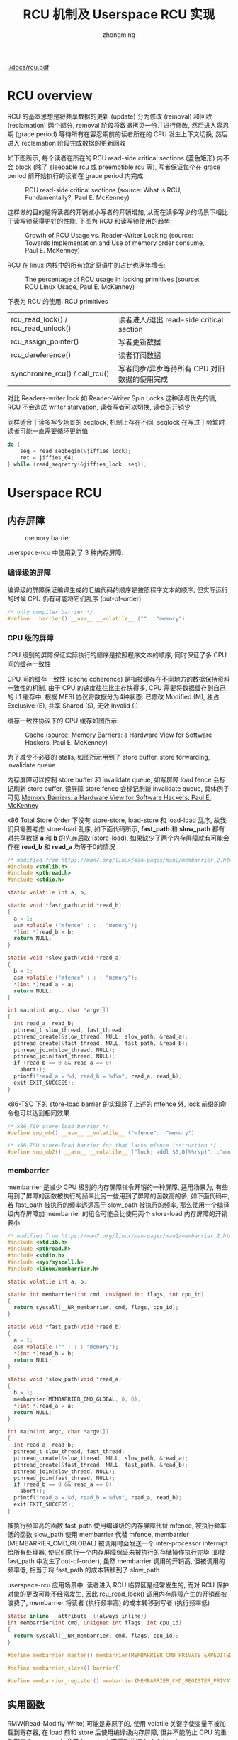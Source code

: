 #+TITLE: RCU 机制及 Userspace RCU 实现
#+AUTHOR: zhongming
#+EMAIL: ming.zhong@etu.unice.fr

#+begin_comment
;;; rcu.org --- Read-Copy-Update machanism related notes

;;; Commentary:
;;  It's a personal note.
;;  Written by (c) ZHONG Ming.  2021-2022.
#+end_comment
#+OPTIONS: ^:nil
[[./docs/rcu.pdf]]
* RCU overview
RCU 的基本思想是将共享数据的更新 (update) 分为修改 (removal) 和回收 (reclamation) 两个部分, removal 阶段将数据拷贝一份并进行修改, 然后进入容忍期 (grace period) 等待所有在容忍期前的读者所在的 CPU 发生上下文切换, 然后进入 reclamation 阶段完成数据的更新回收

如下图所示, 每个读者在所在的 RCU read-side critical sections (蓝色矩形) 内不会 block (除了 sleepable rcu 或 preemptible rcu 等), 写者保证每个在 grace period 前开始执行的读者在 grace period 内完成:

#+CAPTION: RCU read-side critical sections (source: What is RCU, Fundamentally?, Paul E. McKenney)
[[./images/rcu/gp.png]]

这样做的目的是将读者的开销减小写者的开销增加, 从而在读多写少的场景下相比于读写锁获得更好的性能, 下图为 RCU 和读写锁使用的趋势:

#+CAPTION: Growth of RCU Usage vs. Reader-Writer Locking (source: Towards Implementation and Use of memory order consume, Paul E. McKenney)
[[./images/rcu/uses_rcu_rw.png]]

RCU 在 linux 内核中的所有锁定原语中的占比也逐年增长:
#+CAPTION: The percentage of RCU usage in locking primitives (source: RCU Linux Usage, Paul E. McKenney)
[[./images/rcu/uses_rcu_precent_lock.png]]

下表为 RCU 的使用:
RCU primitives
| rcu_read_lock() / rcu_read_unlock() | 读者进入/退出 read-side critical section     |
| rcu_assign_pointer()                | 写者更新数据                                 |
| rcu_dereference()                   | 读者订阅数据                                 |
| synchronize_rcu() / call_rcu()      | 写者同步/异步等待所有 CPU 对旧数据的使用完成 |

对比 Readers-writer lock 如 Reader-Writer Spin Locks 这种读者优先的锁, RCU 不会造成 writer starvation, 读者写者可以切换, 读者的开销少

同样适合于读多写少场景的 seqlock, 机制上存在不同, seqlock 在写过于频繁时读者可能一直需要循环更新值
#+begin_src c
    do {
        seq = read_seqbegin(&jiffies_lock);
        ret = jiffies_64;
    } while (read_seqretry(&jiffies_lock, seq));
#+end_src

* Userspace RCU
** 内存屏障
#+CAPTION: memory barrier
[[./images/rcu/barrier.png]]

userspace-rcu 中使用到了 3 种内存屏障:
*** 编译级的屏障
编译级的屏障保证编译生成的汇编代码的顺序是按照程序文本的顺序, 但实际运行的时候 CPU 仍有可能将它们乱序 (out-of-order)
#+begin_src c
  /* only compiler barrier */
  #define	barrier() __asm__ __volatile__ ("":::"memory")
#+end_src

*** CPU 级的屏障
CPU 级别的屏障保证实际执行的顺序是按照程序文本的顺序, 同时保证了多 CPU 间的缓存一致性

CPU 间的缓存一致性 (cache coherence) 是指被缓存在不同地方的数据保持资料一致性的机制, 由于 CPU 的速度往往比主存快得多, CPU 需要将数据缓存到自己的 L1 缓存中, 根据 MESI 协议将数据分为4种状态: 已修改 Modified (M), 独占 Exclusive (E), 共享 Shared (S), 无效 Invalid (I)

缓存一致性协议下的 CPU 缓存如图所示:

#+CAPTION: Cache (source: Memory Barriers: a Hardware View for Software Hackers, Paul E. McKenney)
[[./images/rcu/cache.png]]

为了减少不必要的 stalls, 如图所示用到了 store buffer, store forwarding, invalidate queue

内存屏障可以控制 store buffer 和 invalidate queue, 如写屏障 load fence 会标记刷新 store buffer, 读屏障 store fence 会标记刷新 invalidate queue, 具体例子可见 [[http://www.puppetmastertrading.com/images/hwViewForSwHackers.pdf][Memory Barriers: a Hardware View for Software Hackers, Paul E. McKenney]]

x86 Total Store Order 下没有 store-store, load-store 和 load-load 乱序, 故我们只需要考虑 store-load 乱序, 如下面代码所示, **fast_path** 和 **slow_path** 都有对共享数据 **a** 和 **b** 的先存后取 (store-load), 如果缺少了两个内存屏障就有可能会存在 **read_b** 和 **read_a** 均等于0的情况

#+begin_src c
  /* modified from https://man7.org/linux/man-pages/man2/membarrier.2.html */
  #include <stdlib.h>
  #include <pthread.h>
  #include <stdio.h>

  static volatile int a, b;

  static void *fast_path(void *read_b)
  {
    a = 1;
    asm volatile ("mfence" : : : "memory");
    *(int *)read_b = b;
    return NULL;
  }

  static void *slow_path(void *read_a)
  {
    b = 1;
    asm volatile ("mfence" : : : "memory");
    *(int *)read_a = a;
    return NULL;
  }

  int main(int argc, char *argv[])
  {
    int read_a, read_b;
    pthread_t slow_thread, fast_thread;
    pthread_create(&slow_thread, NULL, slow_path, &read_a);
    pthread_create(&fast_thread, NULL, fast_path, &read_b);
    pthread_join(slow_thread, NULL);
    pthread_join(fast_thread, NULL);
    if (read_b == 0 && read_a == 0)
      abort();
    printf("read_a = %d, read_b = %d\n", read_a, read_b);
    exit(EXIT_SUCCESS);
  }
#+end_src

x86-TSO 下的 store-load barrier 的实现除了上述的 mfence 外, lock 前缀的命令也可以达到相同效果

#+begin_src c
  /* x86-TSO store-load barrier */
  #define smp_mb() __asm__ __volatile__ ("mfence":::"memory")

  /* x86-TSO store-load barrier for that lacks mfence instruction */
  #define smp_mb2() __asm__ __volatile__ ("lock; addl $0,0(%%rsp)":::"memory")
#+end_src

*** membarrier
membarrier 是减少 CPU 级别的内存屏障指令开销的一种屏障, 适用场景为, 有些用到了屏障的函数被执行的频率比另一些用到了屏障的函数高的多, 如下面代码中, 若 fast_path 被执行的频率远远高于 slow_path 被执行的频率, 那么使用一个编译级内存屏障加 membarrier 的组合可能会比使用两个 store-load 内存屏障的开销要小

#+begin_src c
  /* modified from https://man7.org/linux/man-pages/man2/membarrier.2.html */
  #include <stdlib.h>
  #include <pthread.h>
  #include <stdio.h>
  #include <sys/syscall.h>
  #include <linux/membarrier.h>

  static volatile int a, b;

  static int membarrier(int cmd, unsigned int flags, int cpu_id)
  {
    return syscall(__NR_membarrier, cmd, flags, cpu_id);
  }

  static void *fast_path(void *read_b)
  {
    a = 1;
    asm volatile ("" : : : "memory");
    *(int *)read_b = b;
    return NULL;
  }

  static void *slow_path(void *read_a)
  {
    b = 1;
    membarrier(MEMBARRIER_CMD_GLOBAL, 0, 0);
    *(int *)read_a = a;
    return NULL;
  }

  int main(int argc, char *argv[])
  {
    int read_a, read_b;
    pthread_t slow_thread, fast_thread;
    pthread_create(&slow_thread, NULL, slow_path, &read_a);
    pthread_create(&fast_thread, NULL, fast_path, &read_b);
    pthread_join(slow_thread, NULL);
    pthread_join(fast_thread, NULL);
    if (read_b == 0 && read_a == 0)
      abort();
    printf("read_a = %d, read_b = %d\n", read_a, read_b);
    exit(EXIT_SUCCESS);
  }
#+end_src

被执行频率高的函数 fast_path 使用编译级的内存屏障代替 mfence, 被执行频率低的函数 slow_path 使用 membarrier 代替 mfence, membarrier (MEMBARRIER_CMD_GLOBAL) 被调用时会发送一个 inter-processor interrupt 给所有处理器, 使它们执行一个内存屏障保证未被执行的存储操作执行完毕 (即使 fast_path 中发生了out-of-order), 虽然 membarrier 调用的开销高, 但被调用的频率低, 相当于将 fast_path 的成本转移到了 slow_path

userspace-rcu 应用场景中, 读者进入 RCU 临界区是经常发生的, 而对 RCU 保护对象的更改可能不经常发生, 因此 rcu_read_lock() 调用内存屏障产生的开销都被浪费了, membarrier 将读者 (执行频率高) 的成本转移到写者 (执行频率低)

#+begin_src c
  static inline __attribute__((always_inline))
  int membarrier(int cmd, unsigned int flags, int cpu_id)
  {
    return syscall(__NR_membarrier, cmd, flags, cpu_id);
  }

  #define membarrier_master() membarrier(MEMBARRIER_CMD_PRIVATE_EXPEDITED, 0, 0)

  #define membarrier_slave() barrier()

  #define membarrier_register() membarrier(MEMBARRIER_CMD_REGISTER_PRIVATE_EXPEDITED, 0, 0)
#+end_src

** 实用函数
RMW(Read-Modifiy-Write) 可能是非原子的, 使用 volatile 关键字使变量不被加载到寄存器, 在 load 前和 store 后使用编译级内存屏障, 但并不能防止 CPU 的重新排序 (reordering), 合并 (merging) 或重新获取 (refetching)
#+begin_src c
  #define access_once(x) (*(__volatile__ __typeof__(x) *)&(x))

  #define load_shared(x) ({ barrier(); access_once(x); })

  #define store_shared(x, v) ({ access_once(x) = (v); barrier(); })
#+end_src

在 spin-wait (busy-wait) 循环中使用 **pause** 指令可以提升性能
#+begin_src c
  /* improves the performance of spin-wait loops */
  #define PAUSE() __asm__ __volatile__ ("rep; nop":::"memory")

  /* example: */
  for (i = 0; i < RCU_WAIT_ATTEMPTS; ++i) {
    if (load_shared(node->state) & RCU_WAIT_TEARDOWN)
      break;
    PAUSE();
  }
#+end_src

统计时钟周期
#+begin_src c
  /* counts clock cycles */
  static inline __attribute__((always_inline))
  uint64_t get_cycles()
  {
    unsigned int edx, eax;
    __asm__ __volatile__ ("rdtsc" : "=a" (eax), "=d" (edx));
    return (uint64_t)eax | ((uint64_t)edx) << 32;
  }
#+end_src

** 用户态实现
*** grace period
linux 内核中的 gp 是从写者调用 call_rcu 开始, 在所有 CPU 的 Quiescent State 标志位改变后结束, userspace rcu 也做了类似的实现:

一个进程保存一个 gp 数据结构
#+begin_src c
  typedef struct rcu_gp {
    /*
     * global grace period counter,
     * written to only by writer with mutex taken,
     * read by writer and readers.
     */
    unsigned long ctr;
    int32_t futex;
  } rcu_gp;
#+end_src

wait_gp() 调用 futex 等待直到 gp 的 futex 不为 -1
#+begin_src c
  /* synchronize_rcu() waiting single thread */
  static void wait_gp(void)
  {
    membarrier_master();
    pthread_mutex_unlock(&rcu_registry_lock);
    if (load_shared(gp.futex) != -1) {
      pthread_mutex_lock(&rcu_registry_lock);
      return;
    }
    while (futex(&gp.futex, FUTEX_WAIT, -1, NULL, NULL, 0)) {
      /* EWOULDBLOCK: the value pointed to by uaddr was not equal to the
       * expected value val at the time of the call
       */
      if (errno == EWOULDBLOCK) {
        pthread_mutex_lock(&rcu_registry_lock);
        return;
      }
    }
  }
#+end_src

wake_up_gp() 当 gp 的 futex 为-1时将其置为0, 并唤醒最多一个 waiter
#+begin_src c
  static inline void wake_up_gp(rcu_gp *gp)
  {
    if (unlikely(load_shared(gp->futex) == -1)) {
      store_shared(gp->futex, 0);
      futex(&gp->futex, FUTEX_WAKE, 1, NULL, NULL, 0);
    }
  }
#+end_src

*** 读者
读者的数据结构 rcu_reader 是 tls(thread local storage), 可以使用 __thread 或者 pthread_key_create() 实现
#+begin_src c
  typedef struct rcu_reader {
    /* data used by reader and synchronize_rcu() */
    unsigned long ctr;
    char need_mb;
    pthread_t tid;
    /* reader registered flag, for internal checks */
    unsigned int registered:1;
    struct reader_list *list;
  } rcu_reader;

  typedef struct reader_list {
    struct reader_list *next, *prev;
    rcu_reader *node;
  } reader_list;
#+end_src

读者的三种状态根据读者的 ctr(uint64) 来判断: inactive(低32位全为0), active current(低32位不全为0, 第33位等于 gp ctr 的第33位), active old(其他情况)

写者在 synchronize_rcu() 时会调用 wait_for_readers() 来等待input_readers 里没有 active old 状态的读者, 并将 active current 的移入到 cur_snap_reader 中, 将 inactive 的移入到 qs_readers 中

当循环判断的次数过多时就调用 wait_gp(), 等待读者结束时 rcu_read_unlock() 中调用 wake_up_gp() 来唤醒

#+begin_src c
  static void wait_for_readers(reader_list *input_readers, reader_list *cur_snap_readers, reader_list *qs_readers)
  {
    unsigned int wait_loops = 0;
    while (1) {
      wait_loops++;
      if (wait_loops >= RCU_QS_ACTIVE_ATTEMPTS) {
        add_and_fetch(&gp.futex, -1);
        membarrier_master();
      }
      reader_list *it = input_readers;
      while (it != NULL) {
        if (it->node != NULL) {
          enum rcu_reader_state state = reader_state(&gp, it->node);
          switch (state) {
          case RCU_READER_ACTIVE_CURRENT:
            if (cur_snap_readers) {
              reader_move(it, cur_snap_readers);
              break;
            }
          case RCU_READER_INACTIVE:
            reader_move(it, qs_readers);
            break;
          case RCU_READER_ACTIVE_OLD:
            break;
          }
        }
        it = it->next;
        if (it == input_readers) break;
      }
      /* if empty */
      if (input_readers->next = input_readers) {
        if (wait_loops >= RCU_QS_ACTIVE_ATTEMPTS) {
          membarrier_master();
          store_shared(gp.futex, 0);
        }
        break;
      } else {                    /* exists old active readers */
        if (wait_loops >= RCU_QS_ACTIVE_ATTEMPTS) {
          wait_gp();
        } else {
          pthread_mutex_unlock(&rcu_registry_lock);
          PAUSE();
          pthread_mutex_lock(&rcu_registry_lock);
        }
      }
    }
  }
#+end_src

*** primitives
下面是5个原语的用户态大致实现:

内核中非抢占式 RCU 的 rcu_read_lock() 和 rcu_read_unlock() 只需要将抢占关闭/打开, 而用户态的实现中则需要如下操作:

读者进入时, 当读者为 inactive, 将读者置为 active current
#+begin_src c
  void rcu_read_lock(void)
  {
    unsigned long tmp;
    barrier();
    tmp = tls_access_reader()->ctr;
    /* if reader.ctr low 32-bits is 0 */
    if (likely(!(tmp & RCU_GP_CTR_NEST_MASK))) {
      store_shared(tls_access_reader()->ctr, load_shared(gp.ctr));
      membarrier_slave();
    } else {
      store_shared(tls_access_reader()->ctr, tmp + 1);
    }
  }
#+end_src

读者退出时, 当读者不为 inactive, 将读者置为 inactive, 然后唤醒 gp
#+begin_src c
  void rcu_read_unlock(void)
  {
    unsigned long tmp;
    tmp = tls_access_reader()->ctr;
    /* if reader.ctr low 32-bits equals to 1 */
    if (likely((tmp & RCU_GP_CTR_NEST_MASK) == 1)) {
      membarrier_slave();
      store_shared(tls_access_reader()->ctr, tmp - 1);
      membarrier_slave();
      wake_up_gp(&gp);
    } else {
      store_shared(tls_access_reader()->ctr, tmp - 1);
    }
    barrier();
  }
#+end_src

写者更新数据:
#+begin_src c
  #define rcu_assgin_pointer(p, v)                        \
    do {                                                  \
      __typeof__(p) ____pv = (v);                         \
      if (!__builtin_constant_p(v) || ((v) != NULL))      \
        smp_mb();                                         \
      store_shared(p, ____pv);                            \
    } while (0)                                           \
#+end_src

读者订阅数据:
其中使用到了 consume 内存序, 当前线程依赖于该值的变量的读写不会被重排到 load 前, 其他线程对数据依赖变量的写入可被当前线程可见: "所有异于 DEC Alpha 的主流 CPU 上，依赖顺序是自动的，无需为此同步模式产生附加的 CPU 指令，只有某些编译器优化收益受影响（例如，编译器被禁止牵涉到依赖链的对象上的推测性加载）。" --- [[https://zh.cppreference.com/w/c/atomic/memory_order][memory order]]
#+begin_src c
  /* use p + 0 to get rid of ther const-ness */
  #define rcu_dereference(p) __extension__ ({             \
        __typeof__(p + 0) ____p1;                         \
        __atomic_load(&(p), &____p1, __ATOMIC_CONSUME);   \
        (____p1);                                         \
      })                                                  \
#+end_src

写者同步/异步等待所有 CPU 对旧数据的使用完成:

先调用一次 wait_for_readers() 来等待input_readers 里没有 active old 状态的读者, 并将 active current 的移入到 cur_snap_reader 中, 将 inactive 的移入到 qs_readers 中, 目的是保证上上个 gp 里没有读者, 且将上个 gp 里的读者放入 cur_snap_reader

然后将 gp ctr 的第33位取反

再调用一次 wait_for_readers() 等待 cur_snap_reader 里的读者离开上一个 gp

#+begin_src c
  void synchronize_rcu(void)
  {
    /* current snapshot readers */
    reader_list cur_snap_readers = { .next = &cur_snap_readers, .prev = &cur_snap_readers };
    /* quiescent readers */
    reader_list qs_readers = { .next = &qs_readers, .prev = &qs_readers };
    wait_node wait = { .state = RCU_WAIT_WAITING };
    wait_queue waiters = { NULL };
    if (wait_queue_push(&gp_waiters, &wait) != 0) {
      /* not first in queue: will be awakened by another thread */
      adaptative_busy_wait(&wait);
      smp_mb();
      return;
    }
    wait.state = RCU_WAIT_RUNNING;
    pthread_mutex_lock(&rcu_gp_lock);
    wait_queue_move(&gp_waiters, &waiters);
    pthread_mutex_lock(&rcu_registry_lock);
    if (registry_reader_list.next == &registry_reader_list)
      goto out;
    membarrier_master();
    wait_for_readers(&registry_reader_list, &cur_snap_readers, &qs_readers);
    /* enforce compiler-order of load reader.ctr before store to gp.ctr */
    barrier();
    store_shared(gp.ctr, gp.ctr ^ RCU_GP_CTR_PHASE);
    /* enforce compiler-order of store to gp.ctr before load reader.ctr */
    barrier();
    wait_for_readers(&cur_snap_readers, NULL, &qs_readers);
    /* put quiescent readers back into reader */
    if (qs_readers.next != &qs_readers) {
      reader_splice(&qs_readers, &registry_reader_list);
    }
    membarrier_master();
   out:
    pthread_mutex_unlock(&rcu_registry_lock);
    pthread_mutex_unlock(&rcu_gp_lock);
    wait_node *it = waiters.head;
    while (it != NULL) {
      if (!(it->state & RCU_WAIT_RUNNING))
        adaptative_wake_up(it);
      it = it->next;
    }
  }
#+end_src

* References
[[https://www.kernel.org/doc/Documentation/RCU/whatisRCU.txt][whatisRCU]]

[[https://lwn.net/Articles/262464/][What is RCU, Fundamentally?]]

[[http://www2.rdrop.com/users/paulmck/RCU/][Introduction to RCU]]

[[http://liburcu.org/][Userspace RCU]]

[[https://lwn.net/Articles/728795/][Expediting membarrier()]]

[[https://www.cl.cam.ac.uk/~pes20/weakmemory/cacm.pdf][x86-TSO: A Rigorous and Usable Programmer’s Model for x86 Multiprocessors]]

[[http://www.open-std.org/jtc1/sc22/wg21/docs/papers/2015/p0098r0.pdf][Towards Implementation and Use of memory order consume]]

# wait_gp() 调用 futex 等待直到 gp 的 futex 不为 -1
# #+begin_src c
#   /* synchronize_rcu() waiting single thread */
#   static void wait_gp(void)
#   {
#     membarrier_master();
#     pthread_mutex_unlock(&rcu_registry_lock);
#     if (load_shared(gp.futex) != -1) {
#       pthread_mutex_lock(&rcu_registry_lock);
#       return;
#     }
#     while (futex(&gp.futex, FUTEX_WAIT, -1, NULL, NULL, 0)) {
#       /* EWOULDBLOCK: the value pointed to by uaddr was not equal to the
#        * expected value val at the time of the call
#        */
#       if (errno == EWOULDBLOCK) {
#         pthread_mutex_lock(&rcu_registry_lock);
#         return;
#       }
#     }
#   }
# #+end_src

# wake_up_gp() 当 gp 的 futex 为-1时将其置为0, 并唤醒最多一个 waiter
# #+begin_src c
#   static inline void wake_up_gp(rcu_gp *gp)
#   {
#     if (unlikely(load_shared(gp->futex) == -1)) {
#       store_shared(gp->futex, 0);
#       futex(&gp->futex, FUTEX_WAKE, 1, NULL, NULL, 0);
#     }
#   }
# #+end_src
